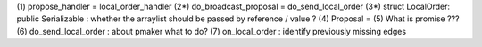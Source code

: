 (1) propose_handler = local_order_handler
(2*) do_broadcast_proposal = do_send_local_order
(3*) struct LocalOrder: public Serializable : whether the arraylist should be passed by reference / value ? 
(4) Proposal = 
(5) What is promise ???
(6) do_send_local_order : about pmaker what to do?
(7) on_local_order : identify previously missing edges